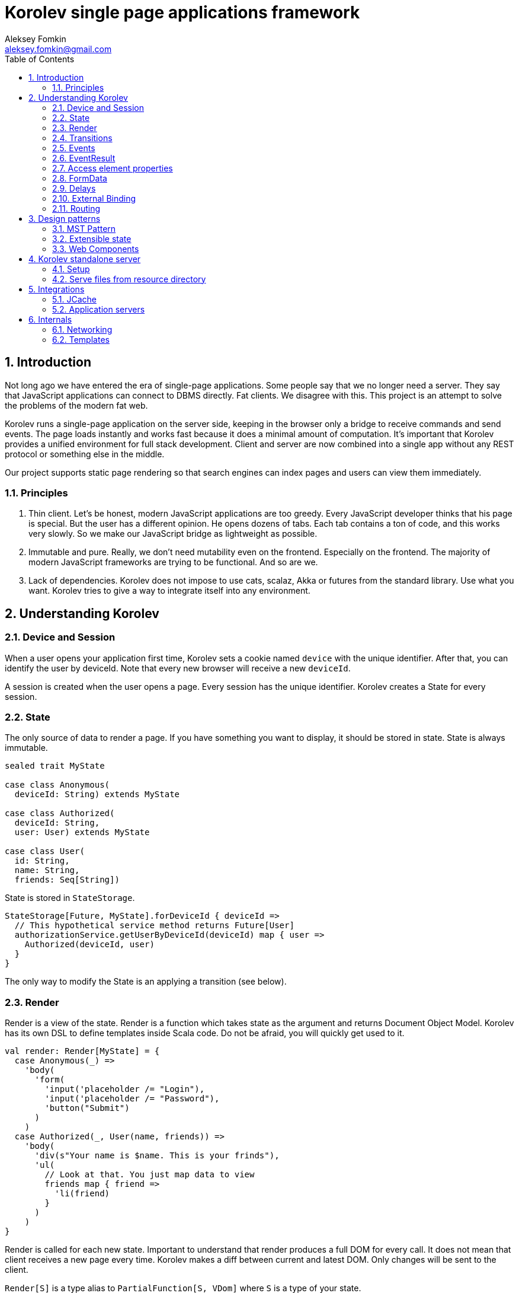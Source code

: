 Korolev single page applications framework
==========================================
Aleksey Fomkin <aleksey.fomkin@gmail.com>
:source-highlighter: pygments
:numbered:
:toc:

Introduction
------------
Not long ago we have entered the era of single-page applications. Some people say that we no longer need a server. They say that JavaScript applications can connect to DBMS directly. Fat clients. We disagree with this. This project is an attempt to solve the problems of the modern fat web.

Korolev runs a single-page application on the server side, keeping in the browser only a bridge to receive commands and send events. The page loads instantly and works fast because it does a minimal amount of computation. It's important that Korolev provides a unified environment for full stack development. Client and server are now combined into a single app without any REST protocol or something else in the middle.

Our project supports static page rendering so that search engines can index pages and users can view them immediately.

Principles
~~~~~~~~~~

1. Thin client. Let's be honest, modern JavaScript applications are too greedy. Every JavaScript developer thinks that his page is special. But the user has a different opinion. He opens dozens of tabs. Each tab contains a ton of code, and this works very slowly. So we make our JavaScript bridge as lightweight as possible.

2. Immutable and pure. Really, we don't need mutability even on the frontend. Especially on the frontend. The majority of modern JavaScript frameworks are trying to be functional. And so are we.

3. Lack of dependencies. Korolev does not impose to use cats, scalaz, Akka or futures from the standard library. Use what you want. Korolev tries to give a way to integrate itself into any environment.

Understanding Korolev
---------------------

Device and Session
~~~~~~~~~~~~~~~~~~

When a user opens your application first time, Korolev sets a cookie named `device` with the unique identifier. After that, you can identify the user by deviceId. Note that every new browser will receive a new `deviceId`.

A session is created when the user opens a page. Every session has the unique identifier. Korolev creates a State for every session.

State
~~~~~

The only source of data to render a page. If you have something you want to display, it should be stored in state. State is always immutable.

[source,scala]
-----------------------------------
sealed trait MyState

case class Anonymous(
  deviceId: String) extends MyState

case class Authorized(
  deviceId: String,
  user: User) extends MyState

case class User(
  id: String,
  name: String,
  friends: Seq[String])
-----------------------------------

State is stored in `StateStorage`.

[source,scala]
-----------------------------------
StateStorage[Future, MyState].forDeviceId { deviceId =>
  // This hypothetical service method returns Future[User]
  authorizationService.getUserByDeviceId(deviceId) map { user =>
    Authorized(deviceId, user)
  }
}
-----------------------------------

The only way to modify the State is an applying a transition (see below).

Render
~~~~~~

Render is a view of the state. Render is a function which takes state as the argument and returns Document Object Model. Korolev has its own DSL to define templates inside Scala code. Do not be afraid, you will quickly get used to it.

[source,scala]
-----------------------------------
val render: Render[MyState] = {
  case Anonymous(_) =>
    'body(
      'form(
        'input('placeholder /= "Login"),
        'input('placeholder /= "Password"),
        'button("Submit")
      )
    )
  case Authorized(_, User(name, friends)) =>
    'body(
      'div(s"Your name is $name. This is your frinds"),
      'ul(
        // Look at that. You just map data to view
        friends map { friend =>
          'li(friend)
        }
      )
    )
}
-----------------------------------

Render is called for each new state. Important to understand that render produces a full DOM for every call. It does not mean that client receives a new page every time. Korolev makes a diff between current and latest DOM. Only changes will be sent to the client.

`Render[S]` is a type alias to `PartialFunction[S, VDom]` where `S` is a type of your state.

Transitions
~~~~~~~~~~~

Transition is a function that applies to current state and produces a new state. Consider a transition which adds new friend to the friends list.

[source,scala]
--------------------------------------------------------------
val newFriend = "Karl Heinrich Marx"
// This hypothetical service method adds friend
// to the user friend list and returns Future[Unit]
userService.addFriend(user.id, newFriend) map { _ =>
  transition { case state @ Authorized(_, user) =>
    state.copy(user = user.copy(user.friends :+ newFriend))
  }
}
--------------------------------------------------------------

`Transition[S]` is a type alias to `PartialFunction[S, S]` where `S` is the type of your state.

Events
~~~~~~

Every DOM event which had been emitted by browser's `document` object, can be handled by Korolev. Let's consider click event.

[source,scala]
--------------------------------------------------------------
case class MyState(i: String)

val renderAnonymous: Render[MyState] = {
  case MyState(i) =>
    'body(
      i.toString,
      'button("Increment",
        event('click) {
          immediateTransition {
            case MyState(i) =>
              state.copy(i = i + 1)
          }
        }
      )
    )
}
--------------------------------------------------------------

When "Increment" button will be clicked `i` will be incremented by 1. Let's consider the more difficult situation. Do you remember render example? Did you have a feeling that something was missed? Let's complement it with the events!

[source,scala]
-----------------------------------
val loginField = elementId()
val passwordField = elementId()

val renderAnonymous: Render[MyState] = {
  case Anonymous(_) =>
    'body(
      'form(
        'input('placeholder /= "Login", loginField),
        'input('placeholder /= "Password", passwordField),
        'button("Submit"),
        eventWithAccess('submit) { access =>
          deferredTransition {
            for {
              login <- access.property[String](loginField, 'value)
              password <- access.property[String](passwordField, 'value)
              user <- authService.authorize(login, password)
            } yield {
              transition {
                case Anonymous(deviceId) =>
                  Authorized(deviceId, user)
              }
            }
          }
        }
      )
    )
}

val renderAuthorized: Render[MyState] = ???
val render = renderAnonymous orElse renderAuthorized
-----------------------------------

Event with access gives you literally access to information from the client side. In this case, it is a value of the input fields.

Event handlers should return `EventResult`.

EventResult
~~~~~~~~~~~

Korolev expects `EventResult` as a return type of event handlers. There are three types of event results.


1. `immediateTransition` - Is a transition which is applied to current state right now. It's useful to making lightweight synchronous transitions. For example, you have a page with the "Query" field and the "Search" button. When the button was clicked, your application requests database or micro-service to execute the query. But user wants to see reaction be before you receive the data. So you update the state with "Loading" flag in `immediateTransition` and user see reaction immediately. Signature of `immediateTransition` is `Transition[S]` which are type alias to `PartialFunction[S, S]` where `S` is your state type.

2. `deferredTransition` - In the previous example, your application does request to some sort of backend. Such request in Scala usually is asynchronous. So `deferredTransition` is a way to make your application waits for the response. `deferredTransition` will be applied to the state when the `Future` will be completed. Signature of `deferredTransition` is `Future[Transition[S]]`.

3. `noTransition` - It means you don't want to make any reaction.

Also, you can combine `immediateTransition` and `deferredTransition`.

Access element properties
~~~~~~~~~~~~~~~~~~~~~~~~~

In the scope of event, you can access the element properties if an element was bound with `elementId`. You can get value (limited by simple types like `String` and `Double`).

[source,scala]
-----------------------------------
val loginField = elementId()

...

eventWithAccess('submit) { access =>
  deferredTransition {
    access.property[String](loginField, 'value) map {
      transition { ... }
    }
}
-----------------------------------

Or you can set the value

[source,scala]
-----------------------------------
access.property.update[String](loginField, 'value, "John Doe") map {
  transition { ... }
}
-----------------------------------

FormData
~~~~~~~~

Above, we considered a method allowing to read values and update from inputs. The flaw of this is a need of reading input one-by-one and disability of files loading. FormData attended to solve this disadvantages.

In the difference of `property`, FormData works with form tag, not with input tag.

[source,scala]
-----------------------------------
val myForm = elementId
val pictureFieldName = "picture"

'form(
  myForm,
  'div(
    'legend("FormData Example"),
    'p(
      'label("Picture"),
      'input('type /= "file", 'name /= pictureFieldName)
    ),
    'p(
      'button("Submit")
    )
  ),
  eventWithAccess('submit) { access =>
    deferredTransition {
      access
        .downloadFormData(myForm)
        .onProgress { (loaded, total) =>
          transition { ... }
        }
        .start()
        .map { formData =>
          transition { ... }
        }
    }
  }
)
-----------------------------------

Use `onProgress` callback to handle progress of the form downloading. Function `start` return a `FormData`. Look API documentation for more details.

https://github.com/fomkin/korolev/blob/v1.0.0/examples/form-data/src/main/scala/FormDataExample.scala[See full example]

Delays
~~~~~~
Sometimes you want to update a page after a timeout. For example it useful when you show some sort of notification and have to close it after few seconds. Delays applies transition after given `FiniteDuration`

[source,scala]
-----------------------------------
type MyState = Boolean

val render: Render[MyState] = {
  case true => 'body(
    delay(3.seconds) {
      case true => false
    },
    "Wait 3 seconds!"
  )
  case false => 'body(
    'button(
      event('click) {
        immediateTransition {
          case _ => true
        }
      },
      "Push the button"
    )
  )
}
-----------------------------------

https://github.com/fomkin/korolev/blob/v1.0.0/examples/delay/src/main/scala/DelayExample.scala[See full example]

External Binding
~~~~~~~~~~~~~~~

(TODO)
Now envConfigurator. Another name?

Routing
~~~~~~~
Router allow to use integrate browser navigation in you app. In the router you define bidirectional mapping between the state and url.

Let's our application is a blog platform
[source,scala]
-------------------------------------------------------------------------------
case class MyState(author: String, title: String, text: String)

// Converts "The Cow: Saga" to "the-cow-saga"
def captionToUrl(s: String) = ???

KorolevServiceConfig(
  ...
  // Render the article
  render = {
    case MyState(author, title, text) => 'body(
      'div(s"$author: $title"),
      'div(text)
    )
  },
  serverRouter = ServerRouter(
    // Static router works when user enters
    // with any url but "/".
    static = (deviceId) => Router(
      toState = {
        case (_, Root / author / article) => articleServrice.load(author, article)
        case _ => articleServrice.defaultArticle
      }
    ),
    dynamic = (device, session) => Router(
      fromState = {
        case MyState(tab, _) =>
          Root / tab.toLowerCase
      },
      toState = {
        case (s, Root) =>
          val u = s.copy(selectedTab = s.todos.keys.head)
          Future.successful(u)
        case (s, Root / name) =>
          val key = s.todos.keys.find(_.toLowerCase == name)
          Future.successful(key.fold(s)(k => s.copy(selectedTab = k)))
      }
    )
  )
)
-------------------------------------------------------------------------------

Design patterns
---------------

MST Pattern
~~~~~~~~~~~
(TODO)

Extensible state
~~~~~~~~~~~~~~~~
(TODO)

Web Components
~~~~~~~~~~~~~~
(TODO)

Korolev standalone server
-------------------------

Setup
~~~~~
(TODO)

Serve files from resource directory
~~~~~~~~~~~~~~~~~~~~~~~~~~~~~~~~~~~
(TODO)

Integrations
------------

JCache
~~~~~~
(TODO)

Application servers
~~~~~~~~~~~~~~~~~~~
(TODO)

Internals
---------

Networking
~~~~~~~~~~
(TODO)

Templates
~~~~~~~~~
(TODO)
